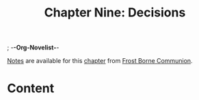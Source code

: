 ; -*-Org-Novelist-*-
#+TITLE: Chapter Nine: Decisions
[[file:../Notes/chapter-ChapterNineDecisions-notes.org][Notes]] are available for this [[file:../Indices/chapters.org][chapter]] from [[file:../main.org][Frost Borne Communion]].
* Content
# Scene Name Here
